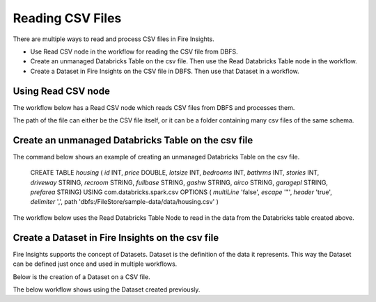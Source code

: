 Reading CSV Files
=================================

There are multiple ways to read and process CSV files in Fire Insights.

* Use Read CSV node in the workflow for reading the CSV file from DBFS.
* Create an unmanaged Databricks Table on the csv file. Then use the Read Databricks Table node in the workflow.
* Create a Dataset in Fire Insights on the CSV file in DBFS. Then use that Dataset in a workflow.


Using Read CSV node
-------------------

The workflow below has a Read CSV node which reads CSV files from DBFS and processes them.

The path of the file can either be the CSV file itself, or it can be a folder containing many csv files of the same schema.

.. figure:: .._assets/databricks/csv_file.PNG
   :alt: Databricks
   :width: 60%

Create an unmanaged Databricks Table on the csv file
---------------

The command below shows an example of creating an unmanaged Databricks Table on the csv file.

    CREATE TABLE `housing` ( `id` INT, `price` DOUBLE, `lotsize` INT, `bedrooms` INT, `bathrms` INT, `stories` INT, `driveway` STRING, `recroom` STRING, `fullbase` STRING, `gashw` STRING, `airco` STRING, `garagepl` STRING, `prefarea` STRING) USING com.databricks.spark.csv OPTIONS ( `multiLine` 'false', `escape` '"', `header` 'true', `delimiter` ',', path 'dbfs:/FileStore/sample-data/data/housing.csv' ) 

The workflow below uses the Read Databricks Table Node to read in the data from the Databricks table created above.


Create a Dataset in Fire Insights on the csv file
-------------

Fire Insights supports the concept of Datasets. Dataset is the definition of the data it represents. This way the Dataset can be defined just once and used in multiple workflows.

Below is the creation of a Dataset on a CSV file.


The below workflow shows using the Dataset created previously.




